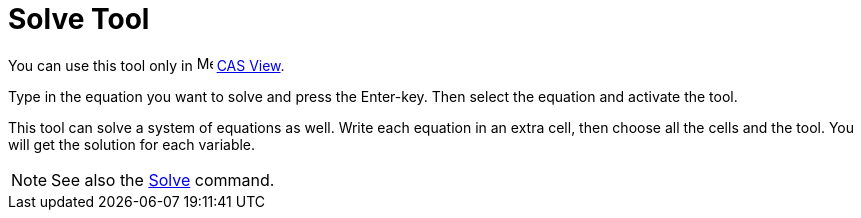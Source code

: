 = Solve Tool

You can use this tool only in image:16px-Menu_view_cas.svg.png[Menu view cas.svg,width=16,height=16]
xref:/CAS_View.adoc[CAS View].

Type in the equation you want to solve and press the [.kcode]#Enter#-key. Then select the equation and activate the
tool.

This tool can solve a system of equations as well. Write each equation in an extra cell, then choose all the cells and
the tool. You will get the solution for each variable.

[NOTE]
====

See also the xref:/commands/Solve.adoc[Solve] command.

====
